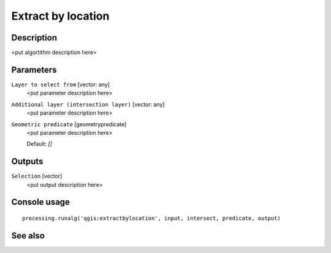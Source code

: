 Extract by location
===================

Description
-----------

<put algortithm description here>

Parameters
----------

``Layer to select from`` [vector: any]
  <put parameter description here>

``Additional layer (intersection layer)`` [vector: any]
  <put parameter description here>

``Geometric predicate`` [geometrypredicate]
  <put parameter description here>

  Default: *[]*

Outputs
-------

``Selection`` [vector]
  <put output description here>

Console usage
-------------

::

  processing.runalg('qgis:extractbylocation', input, intersect, predicate, output)

See also
--------

